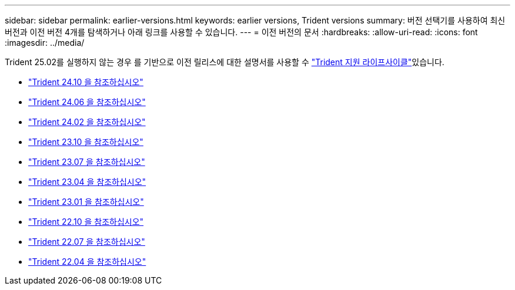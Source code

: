 ---
sidebar: sidebar 
permalink: earlier-versions.html 
keywords: earlier versions, Trident versions 
summary: 버전 선택기를 사용하여 최신 버전과 이전 버전 4개를 탐색하거나 아래 링크를 사용할 수 있습니다. 
---
= 이전 버전의 문서
:hardbreaks:
:allow-uri-read: 
:icons: font
:imagesdir: ../media/


[role="lead"]
Trident 25.02를 실행하지 않는 경우 를 기반으로 이전 릴리스에 대한 설명서를 사용할 수 link:get-help.html["Trident 지원 라이프사이클"]있습니다.

* https://docs.netapp.com/us-en/trident-2410/index.html["Trident 24.10 을 참조하십시오"^]
* https://docs.netapp.com/us-en/trident-2406/index.html["Trident 24.06 을 참조하십시오"^]
* https://docs.netapp.com/us-en/trident-2402/index.html["Trident 24.02 을 참조하십시오"^]
* https://docs.netapp.com/us-en/trident-2310/index.html["Trident 23.10 을 참조하십시오"^]
* https://docs.netapp.com/us-en/trident-2307/index.html["Trident 23.07 을 참조하십시오"^]
* https://docs.netapp.com/us-en/trident-2304/index.html["Trident 23.04 을 참조하십시오"^]
* https://docs.netapp.com/us-en/trident-2301/index.html["Trident 23.01 을 참조하십시오"^]
* https://docs.netapp.com/us-en/trident-2210/index.html["Trident 22.10 을 참조하십시오"^]
* https://docs.netapp.com/us-en/trident-2207/index.html["Trident 22.07 을 참조하십시오"^]
* https://docs.netapp.com/us-en/trident-2204/index.html["Trident 22.04 을 참조하십시오"^]

